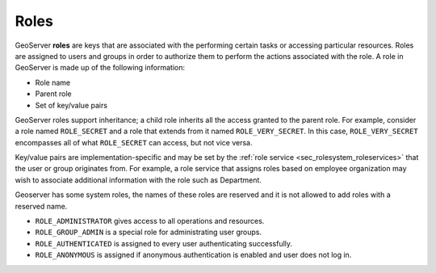 .. _sec_rolesystem_roles:

Roles
=====

GeoServer **roles** are keys that are associated with the performing certain tasks or accessing particular resources.  Roles are assigned to users and groups in order to authorize them to perform the actions associated with the role. A role in GeoServer is made up of the following information:

* Role name
* Parent role
* Set of key/value pairs

GeoServer roles support inheritance; a child role inherits all the access granted to the parent role. For example, consider a role named ``ROLE_SECRET`` and a role that extends from it named ``ROLE_VERY_SECRET``. In this case, ``ROLE_VERY_SECRET`` encompasses all of what ``ROLE_SECRET`` can access, but not vice versa.

Key/value pairs are implementation-specific and may be set by the :ref:`role service <sec_rolesystem_roleservices>` that the user or group 
originates from. For example, a role service that assigns roles based on employee organization may wish to associate additional information with the role such as Department.

Geoserver has some system roles, the names of these roles are reserved and it is not allowed to add roles with a reserved name.

* ``ROLE_ADMINISTRATOR`` gives access to all operations and resources.
* ``ROLE_GROUP_ADMIN`` is a special role for administrating user groups.
* ``ROLE_AUTHENTICATED`` is assigned to every user authenticating successfully.
* ``ROLE_ANONYMOUS`` is assigned if anonymous authentication is enabled and user does not log in.


